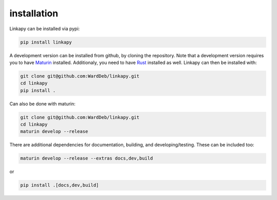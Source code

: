 installation
------------

Linkapy can be installed via pypi:

.. code-block:: bash

    pip install linkapy

A development version can be installed from github, by cloning the repository.
Note that a development version requires you to have `Maturin <https://github.com/PyO3/maturin>`_ installed.
Additionaly, you need to have `Rust <https://www.rust-lang.org/tools/install>`_ installed as well.
Linkapy can then be installed with:

.. code-block:: bash

    git clone git@github.com:WardDeb/linkapy.git
    cd linkapy
    pip install .


Can also be done with maturin:

.. code-block:: bash

    git clone git@github.com:WardDeb/linkapy.git
    cd linkapy
    maturin develop --release

There are additional dependencies for documentation, building, and developing/testing. These can be included too:

.. code-block:: bash

    maturin develop --release --extras docs,dev,build

or

.. code-block:: bash

    pip install .[docs,dev,build]
